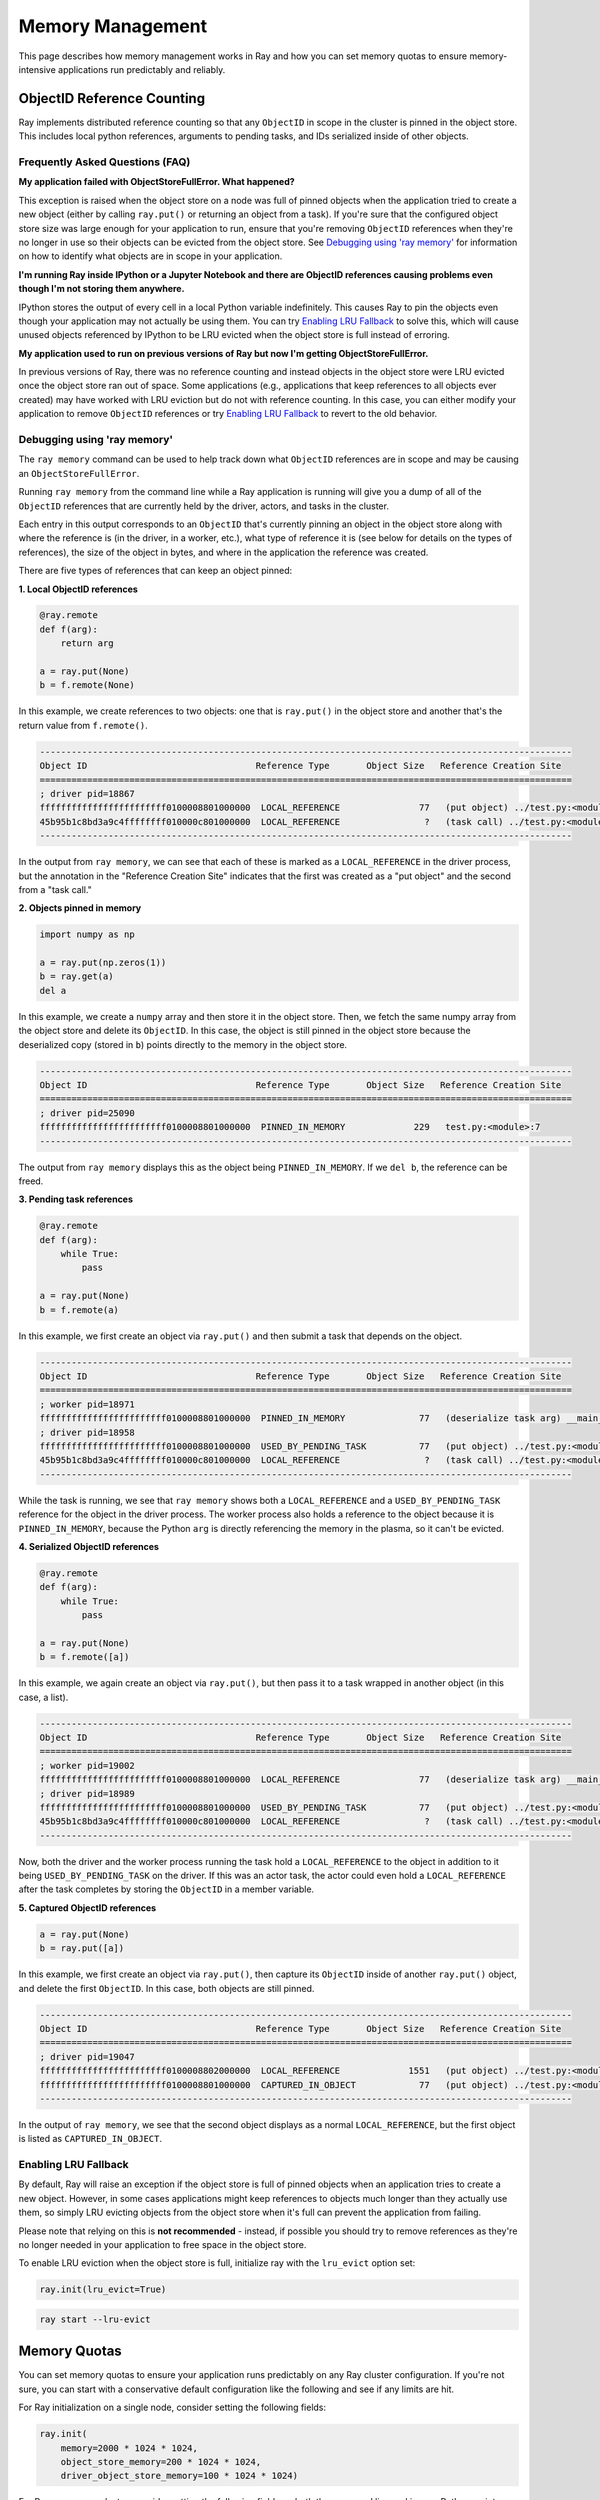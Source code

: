 Memory Management
=================

This page describes how memory management works in Ray and how you can set memory quotas to ensure memory-intensive applications run predictably and reliably.

ObjectID Reference Counting
---------------------------

Ray implements distributed reference counting so that any ``ObjectID`` in scope in the cluster is pinned in the object store. This includes local python references, arguments to pending tasks, and IDs serialized inside of other objects.

Frequently Asked Questions (FAQ)
~~~~~~~~~~~~~~~~~~~~~~~~~~~~~~~~

**My application failed with ObjectStoreFullError. What happened?**

This exception is raised when the object store on a node was full of pinned objects when the application tried to create a new object (either by calling ``ray.put()`` or returning an object from a task). If you're sure that the configured object store size was large enough for your application to run, ensure that you're removing ``ObjectID`` references when they're no longer in use so their objects can be evicted from the object store. See `Debugging using 'ray memory'`_ for information on how to identify what objects are in scope in your application.

**I'm running Ray inside IPython or a Jupyter Notebook and there are ObjectID references causing problems even though I'm not storing them anywhere.**

IPython stores the output of every cell in a local Python variable indefinitely. This causes Ray to pin the objects even though your application may not actually be using them. You can try `Enabling LRU Fallback`_ to solve this, which will cause unused objects referenced by IPython to be LRU evicted when the object store is full instead of erroring.

**My application used to run on previous versions of Ray but now I'm getting ObjectStoreFullError.**

In previous versions of Ray, there was no reference counting and instead objects in the object store were LRU evicted once the object store ran out of space. Some applications (e.g., applications that keep references to all objects ever created) may have worked with LRU eviction but do not with reference counting. In this case, you can either modify your application to remove ``ObjectID`` references or try `Enabling LRU Fallback`_ to revert to the old behavior.

Debugging using 'ray memory'
~~~~~~~~~~~~~~~~~~~~~~~~~~~~

The ``ray memory`` command can be used to help track down what ``ObjectID`` references are in scope and may be causing an ``ObjectStoreFullError``.

Running ``ray memory`` from the command line while a Ray application is running will give you a dump of all of the ``ObjectID`` references that are currently held by the driver, actors, and tasks in the cluster.

.. code-block:: python
  -----------------------------------------------------------------------------------------------------
  Object ID                                Reference Type       Object Size   Reference Creation Site
  =====================================================================================================
  ; worker pid=18301
  45b95b1c8bd3a9c4ffffffff010000c801000000  LOCAL_REFERENCE                ?   (deserialize task arg) __main__..f
  ; driver pid=18281
  f66d17bae2b0e765ffffffff010000c801000000  LOCAL_REFERENCE                ?   (task call) test.py:<module>:12
  45b95b1c8bd3a9c4ffffffff010000c801000000  USED_BY_PENDING_TASK           ?   (task call) test.py:<module>:10
  ef0a6c221819881cffffffff010000c801000000  LOCAL_REFERENCE                ?   (task call) test.py:<module>:11
  ffffffffffffffffffffffff0100008801000000  LOCAL_REFERENCE               77   (put object) test.py:<module>:9
  -----------------------------------------------------------------------------------------------------

Each entry in this output corresponds to an ``ObjectID`` that's currently pinning an object in the object store along with where the reference is (in the driver, in a worker, etc.), what type of reference it is (see below for details on the types of references), the size of the object in bytes, and where in the application the reference was created.

There are five types of references that can keep an object pinned:

**1. Local ObjectID references**

.. code-block:: python

  @ray.remote
  def f(arg):
      return arg

  a = ray.put(None)
  b = f.remote(None)

In this example, we create references to two objects: one that is ``ray.put()`` in the object store and another that's the return value from ``f.remote()``.

.. code-block::

  -----------------------------------------------------------------------------------------------------
  Object ID                                Reference Type       Object Size   Reference Creation Site
  =====================================================================================================
  ; driver pid=18867
  ffffffffffffffffffffffff0100008801000000  LOCAL_REFERENCE               77   (put object) ../test.py:<module>:9
  45b95b1c8bd3a9c4ffffffff010000c801000000  LOCAL_REFERENCE                ?   (task call) ../test.py:<module>:10
  -----------------------------------------------------------------------------------------------------

In the output from ``ray memory``, we can see that each of these is marked as a ``LOCAL_REFERENCE`` in the driver process, but the annotation in the "Reference Creation Site" indicates that the first was created as a "put object" and the second from a "task call."

**2. Objects pinned in memory**

.. code-block:: python

  import numpy as np

  a = ray.put(np.zeros(1))
  b = ray.get(a)
  del a

In this example, we create a ``numpy`` array and then store it in the object store. Then, we fetch the same numpy array from the object store and delete its ``ObjectID``. In this case, the object is still pinned in the object store because the deserialized copy (stored in ``b``) points directly to the memory in the object store.

.. code-block::

  -----------------------------------------------------------------------------------------------------
  Object ID                                Reference Type       Object Size   Reference Creation Site
  =====================================================================================================
  ; driver pid=25090
  ffffffffffffffffffffffff0100008801000000  PINNED_IN_MEMORY             229   test.py:<module>:7
  -----------------------------------------------------------------------------------------------------

The output from ``ray memory`` displays this as the object being ``PINNED_IN_MEMORY``. If we ``del b``, the reference can be freed.

**3. Pending task references**

.. code-block:: python

  @ray.remote
  def f(arg):
      while True:
          pass

  a = ray.put(None)
  b = f.remote(a)

In this example, we first create an object via ``ray.put()`` and then submit a task that depends on the object.

.. code-block::

  -----------------------------------------------------------------------------------------------------
  Object ID                                Reference Type       Object Size   Reference Creation Site
  =====================================================================================================
  ; worker pid=18971
  ffffffffffffffffffffffff0100008801000000  PINNED_IN_MEMORY              77   (deserialize task arg) __main__..f
  ; driver pid=18958
  ffffffffffffffffffffffff0100008801000000  USED_BY_PENDING_TASK          77   (put object) ../test.py:<module>:9
  45b95b1c8bd3a9c4ffffffff010000c801000000  LOCAL_REFERENCE                ?   (task call) ../test.py:<module>:10
  -----------------------------------------------------------------------------------------------------

While the task is running, we see that ``ray memory`` shows both a ``LOCAL_REFERENCE`` and a ``USED_BY_PENDING_TASK`` reference for the object in the driver process. The worker process also holds a reference to the object because it is ``PINNED_IN_MEMORY``, because the Python ``arg`` is directly referencing the memory in the plasma, so it can't be evicted.

**4. Serialized ObjectID references**

.. code-block:: python

  @ray.remote
  def f(arg):
      while True:
          pass

  a = ray.put(None)
  b = f.remote([a])

In this example, we again create an object via ``ray.put()``, but then pass it to a task wrapped in another object (in this case, a list).

.. code-block::

  -----------------------------------------------------------------------------------------------------
  Object ID                                Reference Type       Object Size   Reference Creation Site
  =====================================================================================================
  ; worker pid=19002
  ffffffffffffffffffffffff0100008801000000  LOCAL_REFERENCE               77   (deserialize task arg) __main__..f
  ; driver pid=18989
  ffffffffffffffffffffffff0100008801000000  USED_BY_PENDING_TASK          77   (put object) ../test.py:<module>:9
  45b95b1c8bd3a9c4ffffffff010000c801000000  LOCAL_REFERENCE                ?   (task call) ../test.py:<module>:10
  -----------------------------------------------------------------------------------------------------

Now, both the driver and the worker process running the task hold a ``LOCAL_REFERENCE`` to the object in addition to it being ``USED_BY_PENDING_TASK`` on the driver. If this was an actor task, the actor could even hold a ``LOCAL_REFERENCE`` after the task completes by storing the ``ObjectID`` in a member variable.

**5. Captured ObjectID references**

.. code-block:: python

  a = ray.put(None)
  b = ray.put([a])

In this example, we first create an object via ``ray.put()``, then capture its ``ObjectID`` inside of another ``ray.put()`` object, and delete the first ``ObjectID``. In this case, both objects are still pinned.

.. code-block::

  -----------------------------------------------------------------------------------------------------
  Object ID                                Reference Type       Object Size   Reference Creation Site
  =====================================================================================================
  ; driver pid=19047
  ffffffffffffffffffffffff0100008802000000  LOCAL_REFERENCE             1551   (put object) ../test.py:<module>:10
  ffffffffffffffffffffffff0100008801000000  CAPTURED_IN_OBJECT            77   (put object) ../test.py:<module>:9
  -----------------------------------------------------------------------------------------------------

In the output of ``ray memory``, we see that the second object displays as a normal ``LOCAL_REFERENCE``, but the first object is listed as ``CAPTURED_IN_OBJECT``.

Enabling LRU Fallback
~~~~~~~~~~~~~~~~~~~~~

By default, Ray will raise an exception if the object store is full of pinned objects when an application tries to create a new object. However, in some cases applications might keep references to objects much longer than they actually use them, so simply LRU evicting objects from the object store when it's full can prevent the application from failing.

Please note that relying on this is **not recommended** - instead, if possible you should try to remove references as they're no longer needed in your application to free space in the object store.

To enable LRU eviction when the object store is full, initialize ray with the ``lru_evict`` option set:

.. code-block:: python

  ray.init(lru_evict=True)

.. code-block:: bash

  ray start --lru-evict

Memory Quotas
-------------

You can set memory quotas to ensure your application runs predictably on any Ray cluster configuration. If you're not sure, you can start with a conservative default configuration like the following and see if any limits are hit.

For Ray initialization on a single node, consider setting the following fields:

.. code-block:: python

  ray.init(
      memory=2000 * 1024 * 1024,
      object_store_memory=200 * 1024 * 1024,
      driver_object_store_memory=100 * 1024 * 1024)

For Ray usage on a cluster, consider setting the following fields on both the command line and in your Python script:

.. tip:: 200 * 1024 * 1024 bytes is 200 MiB. Use double parentheses to evaluate math in Bash: ``$((200 * 1024 * 1024))``.

.. code-block:: bash

  # On the head node
  ray start --head --redis-port=6379 \
      --object-store-memory=$((200 * 1024 * 1024)) \
      --memory=$((200 * 1024 * 1024)) \
      --num-cpus=1

  # On the worker node
  ray start --object-store-memory=$((200 * 1024 * 1024)) \
      --memory=$((200 * 1024 * 1024)) \
      --num-cpus=1 \
      --address=$RAY_HEAD_ADDRESS:6379

.. code-block:: python

  # In your Python script connecting to Ray:
  ray.init(
      address="auto",  # or "<hostname>:<port>" if not using the default port
      driver_object_store_memory=100 * 1024 * 1024
  )


For any custom remote method or actor, you can set requirements as follows:

.. code-block:: python

  @ray.remote(
      memory=2000 * 1024 * 1024,
  )


Concept Overview
~~~~~~~~~~~~~~~~

There are several ways that Ray applications use memory:

.. image:: images/memory.svg

Ray system memory: this is memory used internally by Ray
  - **Redis**: memory used for storing task lineage and object metadata. When Redis becomes full, lineage will start to be be LRU evicted, which makes the corresponding objects ineligible for reconstruction on failure.
  - **Raylet**: memory used by the C++ raylet process running on each node. This cannot be controlled, but is usually quite small.

Application memory: this is memory used by your application
  - **Worker heap**: memory used by your application (e.g., in Python code or TensorFlow), best measured as the *resident set size (RSS)* of your application minus its *shared memory usage (SHR)* in commands such as ``top``. The reason you need to subtract *SHR* is that object store shared memory is reported by the OS as shared with each worker. Not subtracting *SHR* will result in double counting memory usage.
  - **Object store memory**: memory used when your application creates objects in the objects store via ``ray.put`` and when returning values from remote functions. Objects are LRU evicted when the store is full, prioritizing objects that are no longer in scope on the driver or any worker. There is an object store server running on each node.
  - **Object store shared memory**: memory used when your application reads objects via ``ray.get``. Note that if an object is already present on the node, this does not cause additional allocations. This allows large objects to be efficiently shared among many actors and tasks.

By default, Ray will cap the memory used by Redis at ``min(30% of node memory, 10GiB)``, and object store at ``min(10% of node memory, 20GiB)``, leaving half of the remaining memory on the node available for use by worker heap. You can also manually configure this by setting ``redis_max_memory=<bytes>`` and ``object_store_memory=<bytes>`` on Ray init.

It is important to note that these default Redis and object store limits do not address the following issues:

* Actor or task heap usage exceeding the remaining available memory on a node.

* Heavy use of the object store by certain actors or tasks causing objects required by other tasks to be prematurely evicted.

To avoid these potential sources of instability, you can set *memory quotas* to reserve memory for individual actors and tasks.

Heap memory quota
~~~~~~~~~~~~~~~~~

When Ray starts, it queries the available memory on a node / container not reserved for Redis and the object store or being used by other applications. This is considered "available memory" that actors and tasks can request memory out of. You can also set ``memory=<bytes>`` on Ray init to tell Ray explicitly how much memory is available.

.. important::

  Setting available memory for the node does NOT impose any limits on memory usage
  unless you specify memory resource requirements in decorators. By default, tasks
  and actors request no memory (and hence have no limit).

To tell the Ray scheduler a task or actor requires a certain amount of available memory to run, set the ``memory`` argument. The Ray scheduler will then reserve the specified amount of available memory during scheduling, similar to how it handles CPU and GPU resources:

.. code-block:: python

  # reserve 500MiB of available memory to place this task
  @ray.remote(memory=500 * 1024 * 1024)
  def some_function(x):
      pass

  # reserve 2.5GiB of available memory to place this actor
  @ray.remote(memory=2500 * 1024 * 1024)
  class SomeActor(object):
      def __init__(self, a, b):
          pass

In the above example, the memory quota is specified statically by the decorator, but you can also set them dynamically at runtime using ``.options()`` as follows:

.. code-block:: python

  # override the memory quota to 100MiB when submitting the task
  some_function.options(memory=100 * 1024 * 1024).remote(x=1)

  # override the memory quota to 1GiB when creating the actor
  SomeActor.options(memory=1000 * 1024 * 1024).remote(a=1, b=2)

**Enforcement**: If an actor exceeds its memory quota, calls to it will throw ``RayOutOfMemoryError`` and it may be killed. Memory quota is currently enforced on a best-effort basis for actors only (but quota is taken into account during scheduling in all cases).

Object store memory quota
~~~~~~~~~~~~~~~~~~~~~~~~~

Use ``@ray.remote(object_store_memory=<bytes>)`` to cap the amount of memory an actor can use for ``ray.put`` and method call returns. This gives the actor its own LRU queue within the object store of the given size, both protecting its objects from eviction by other actors and preventing it from using more than the specified quota. This quota protects objects from unfair eviction when certain actors are producing objects at a much higher rate than others.

Ray takes this resource into account during scheduling, with the caveat that a node will always reserve ~30% of its object store for global shared use.

For the driver, you can set its object store memory quota with ``driver_object_store_memory``. Setting object store quota is not supported for tasks.

Object store shared memory
~~~~~~~~~~~~~~~~~~~~~~~~~~

Object store memory is also used to map objects returned by ``ray.get`` calls in shared memory. While an object is mapped in this way (i.e., there is a Python reference to the object), it is pinned and cannot be evicted from the object store. However, ray does not provide quota management for this kind of shared memory usage.

Questions or Issues?
--------------------

If you have a question or issue that wasn't covered by this page, please get in touch via on of the following channels:

1. `ray-dev@googlegroups.com`_: For discussions about development or any general
   questions and feedback.
2. `StackOverflow`_: For questions about how to use Ray.
3. `GitHub Issues`_: For bug reports and feature requests.

.. _`ray-dev@googlegroups.com`: https://groups.google.com/forum/#!forum/ray-dev
.. _`StackOverflow`: https://stackoverflow.com/questions/tagged/ray
.. _`GitHub Issues`: https://github.com/ray-project/ray/issues
